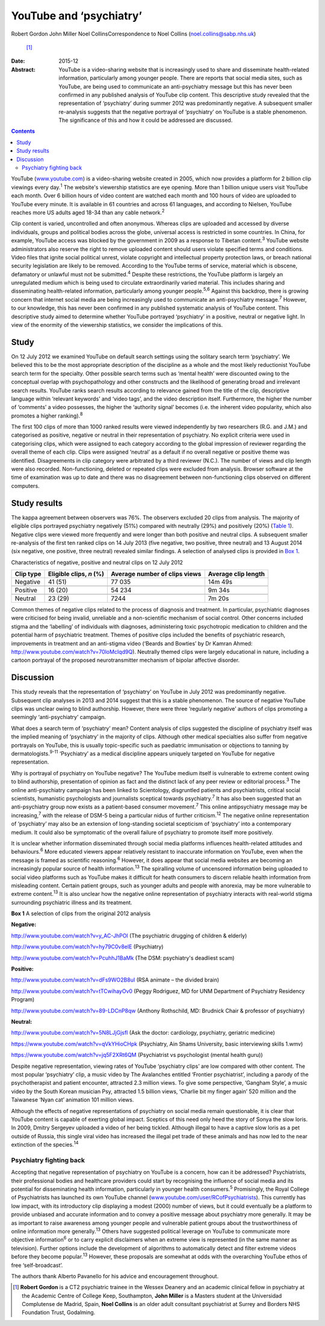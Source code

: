 ========================
YouTube and ‘psychiatry’
========================



Robert Gordon
John Miller
Noel CollinsCorrespondence to Noel Collins (noel.collins@sabp.nhs.uk)
 [1]_
:Date: 2015-12

:Abstract:
   YouTube is a video-sharing website that is increasingly used to share
   and disseminate health-related information, particularly among
   younger people. There are reports that social media sites, such as
   YouTube, are being used to communicate an anti-psychiatry message but
   this has never been confirmed in any published analysis of YouTube
   clip content. This descriptive study revealed that the representation
   of ‘psychiatry’ during summer 2012 was predominantly negative. A
   subsequent smaller re-analysis suggests that the negative portrayal
   of ‘psychiatry’ on YouTube is a stable phenomenon. The significance
   of this and how it could be addressed are discussed.


.. contents::
   :depth: 3
..

YouTube (`www.youtube.com <www.youtube.com>`__) is a video-sharing
website created in 2005, which now provides a platform for 2 billion
clip viewings every day.\ :sup:`1` The website's viewership statistics
are eye opening. More than 1 billion unique users visit YouTube each
month. Over 6 billion hours of video content are watched each month and
100 hours of video are uploaded to YouTube every minute. It is available
in 61 countries and across 61 languages, and according to Nielsen,
YouTube reaches more US adults aged 18-34 than any cable
network.\ :sup:`2`

Clip content is varied, uncontrolled and often anonymous. Whereas clips
are uploaded and accessed by diverse individuals, groups and political
bodies across the globe, universal access is restricted in some
countries. In China, for example, YouTube access was blocked by the
government in 2009 as a response to Tibetan content.\ :sup:`3` YouTube
website administrators also reserve the right to remove uploaded content
should users violate specified terms and conditions. Video files that
ignite social political unrest, violate copyright and intellectual
property protection laws, or breach national security legislation are
likely to be removed. According to the YouTube terms of service,
material which is obscene, defamatory or unlawful must not be
submitted.\ :sup:`4` Despite these restrictions, the YouTube platform is
largely an unregulated medium which is being used to circulate
extraordinarily varied material. This includes sharing and disseminating
health-related information, particularly among younger
people.\ :sup:`5,6` Against this backdrop, there is growing concern that
internet social media are being increasingly used to communicate an
anti-psychiatry message.\ :sup:`7` However, to our knowledge, this has
never been confirmed in any published systematic analysis of YouTube
content. This descriptive study aimed to determine whether YouTube
portrayed ‘psychiatry’ in a positive, neutral or negative light. In view
of the enormity of the viewership statistics, we consider the
implications of this.

.. _S1:

Study
=====

On 12 July 2012 we examined YouTube on default search settings using the
solitary search term ‘psychiatry’. We believed this to be the most
appropriate description of the discipline as a whole and the most likely
reductionist YouTube search term for the specialty. Other possible
search terms such as ‘mental health’ were discounted owing to the
conceptual overlap with psychopathology and other constructs and the
likelihood of generating broad and irrelevant search results. YouTube
ranks search results according to relevance gained from the title of the
clip, descriptive language within ‘relevant keywords’ and ‘video tags’,
and the video description itself. Furthermore, the higher the number of
‘comments’ a video possesses, the higher the ‘authority signal’ becomes
(i.e. the inherent video popularity, which also promotes a higher
ranking).\ :sup:`8`

The first 100 clips of more than 1000 ranked results were viewed
independently by two researchers (R.G. and J.M.) and categorised as
positive, negative or neutral in their representation of psychiatry. No
explicit criteria were used in categorising clips, which were assigned
to each category according to the global impression of reviewer
regarding the overall theme of each clip. Clips were assigned ‘neutral’
as a default if no overall negative or positive theme was identified.
Disagreements in clip category were arbitrated by a third reviewer
(N.C.). The number of views and clip length were also recorded.
Non-functioning, deleted or repeated clips were excluded from analysis.
Browser software at the time of examination was up to date and there was
no disagreement between non-functioning clips observed on different
computers.

.. _S2:

Study results
=============

The kappa agreement between observers was 76%. The observers excluded 20
clips from analysis. The majority of eligible clips portrayed psychiatry
negatively (51%) compared with neutrally (29%) and positively (20%)
(`Table 1 <#T1>`__). Negative clips were viewed more frequently and were
longer than both positive and neutral clips. A subsequent smaller
re-analysis of the first ten ranked clips on 14 July 2013 (five
negative, two positive, three neutral) and 13 August 2014 (six negative,
one positive, three neutral) revealed similar findings. A selection of
analysed clips is provided in `Box 1 <#box1>`__.

.. container:: table-wrap
   :name: T1

   .. container:: caption

      .. rubric:: 

      Characteristics of negative, positive and neutral clips on 12 July
      2012

   ========= =============== ============== ============
   Clip type Eligible clips, Average number Average clip
             *n* (%)         of clips views length
   ========= =============== ============== ============
   Negative  41 (51)         77 035         14m 49s
   \                                        
   Positive  16 (20)         54 234         9m 34s
   \                                        
   Neutral   23 (29)         7244           7m 20s
   ========= =============== ============== ============

Common themes of negative clips related to the process of diagnosis and
treatment. In particular, psychiatric diagnoses were criticised for
being invalid, unreliable and a non-scientific mechanism of social
control. Other concerns included stigma and the ‘labelling’ of
individuals with diagnoses, administering toxic psychotropic medication
to children and the potential harm of psychiatric treatment. Themes of
positive clips included the benefits of psychiatric research,
improvements in treatment and an anti-stigma video (‘Beards and Bowties’
by Dr Kamran Ahmed: http://www.youtube.com/watch?v=70loMcIqd9Q).
Neutrally themed clips were largely educational in nature, including a
cartoon portrayal of the proposed neurotransmitter mechanism of bipolar
affective disorder.

.. _S3:

Discussion
==========

This study reveals that the representation of ‘psychiatry’ on YouTube in
July 2012 was predominantly negative. Subsequent clip analyses in 2013
and 2014 suggest that this is a stable phenomenon. The source of
negative YouTube clips was unclear owing to blind authorship. However,
there were three ‘regularly negative’ authors of clips promoting a
seemingly ‘anti-psychiatry’ campaign.

What does a search term of ‘psychiatry’ mean? Content analysis of clips
suggested the discipline of psychiatry itself was the implied meaning of
‘psychiatry’ in the majority of clips. Although other medical
specialties also suffer from negative portrayals on YouTube, this is
usually topic-specific such as paediatric immunisation or objections to
tanning by dermatologists.\ :sup:`9-11` ‘Psychiatry’ as a medical
discipline appears uniquely targeted on YouTube for negative
representation.

Why is portrayal of psychiatry on YouTube negative? The YouTube medium
itself is vulnerable to extreme content owing to blind authorship,
presentation of opinion as fact and the distinct lack of any peer review
or editorial process.\ :sup:`3` The online anti-psychiatry campaign has
been linked to Scientology, disgruntled patients and psychiatrists,
critical social scientists, humanistic psychologists and journalists
sceptical towards psychiatry.\ :sup:`7` It has also been suggested that
an anti-psychiatry group now exists as a patient-based consumer
movement.\ :sup:`7` This online antipsychiatry message may be
increasing,\ :sup:`7` with the release of DSM-5 being a particular nidus
of further criticism.\ :sup:`12` The negative online representation of
‘psychiatry’ may also be an extension of long-standing societal
scepticism of ‘psychiatry’ into a contemporary medium. It could also be
symptomatic of the overall failure of psychiatry to promote itself more
positively.

It is unclear whether information disseminated through social media
platforms influences health-related attitudes and behaviours.\ :sup:`6`
More educated viewers appear relatively resistant to inaccurate
information on YouTube, even when the message is framed as scientific
reasoning.\ :sup:`6` However, it does appear that social media websites
are becoming an increasingly popular source of health
information.\ :sup:`13` The spiralling volume of uncensored information
being uploaded to social video platforms such as YouTube makes it
difficult for heath consumers to discern reliable health information
from misleading content. Certain patient groups, such as younger adults
and people with anorexia, may be more vulnerable to extreme
content.\ :sup:`13` It is also unclear how the negative online
representation of psychiatry interacts with real-world stigma
surrounding psychiatric illness and its treatment.

**Box 1** A selection of clips from the original 2012 analysis

**Negative:**

http://www.youtube.com/watch?v=y_AC-JhPOI (The psychiatric drugging of
children & elderly)

http://www.youtube.com/watch?v=hy79C0v8elE (Psychiatry)

http://www.youtube.com/watch?v=PcuhhJ1BaMk (The DSM: psychiatry's
deadliest scam)

**Positive:**

http://www.youtube.com/watch?v=dFs9WO2B8uI (RSA animate – the divided
brain)

http://www.youtube.com/watch?v=tTCwihayOv0 (Peggy Rodriguez, MD for UNM
Department of Psychiatry Residency Program)

http://www.youtube.com/watch?v=89-LDCnP8qw (Anthony Rothschild, MD:
Brudnick Chair & professor of psychiatry)

**Neutral:**

http://www.youtube.com/watch?v=5N8LJjGjsfI (Ask the doctor: cardiology,
psychiatry, geriatric medicine)

https://www.youtube.com/watch?v=qVkYHioCHpk (Psychiatry, Ain Shams
University, basic interviewing skills 1.wmv)

https://www.youtube.com/watch?v=jq5F2XRt6QM (Psychiatrist vs
psychologist (mental health guru))

Despite negative representation, viewing rates of YouTube ‘psychiatry
clips’ are low compared with other content. The most popular
‘psychiatry’ clip, a music video by The Avalanches entitled ‘Frontier
psychiatrist’, including a parody of the psychotherapist and patient
encounter, attracted 2.3 million views. To give some perspective,
‘Gangham Style’, a music video by the South Korean musician Psy,
attracted 1.5 billion views, ‘Charlie bit my finger again’ 520 million
and the Taiwanese ‘Nyan cat’ animation 101 million views.

Although the effects of negative representations of psychiatry on social
media remain questionable, it is clear that YouTube content is capable
of exerting global impact. Sceptics of this need only heed the story of
Sonya the slow loris. In 2009, Dmitry Sergeyev uploaded a video of her
being tickled. Although illegal to have a captive slow loris as a pet
outside of Russia, this single viral video has increased the illegal pet
trade of these animals and has now led to the near extinction of the
species.\ :sup:`14`

.. _S4:

Psychiatry fighting back
------------------------

Accepting that negative representation of psychiatry on YouTube is a
concern, how can it be addressed? Psychiatrists, their professional
bodies and healthcare providers could start by recognising the influence
of social media and its potential for disseminating health information,
particularly in younger health consumers.\ :sup:`5` Promisingly, the
Royal College of Psychiatrists has launched its own YouTube channel
(`www.youtube.com/user/RCofPsychiatrists <www.youtube.com/user/RCofPsychiatrists>`__).
This currently has low impact, with its introductory clip displaying a
modest (2000) number of views, but it could eventually be a platform to
provide unbiased and accurate information and to convey a positive
message about psychiatry more generally. It may be as important to raise
awareness among younger people and vulnerable patient groups about the
trustworthiness of online information more generally.\ :sup:`13` Others
have suggested political leverage on YouTube to communicate more
objective information\ :sup:`6` or to carry explicit disclaimers when an
extreme view is represented (in the same manner as television). Further
options include the development of algorithms to automatically detect
and filter extreme videos before they become popular.\ :sup:`13`
However, these proposals are somewhat at odds with the overarching
YouTube ethos of free ‘self-broadcast’.

The authors thank Alberto Pavanello for his advice and encouragement
throughout.

.. [1]
   **Robert Gordon** is a CT2 psychiatric trainee in the Wessex Deanery
   and an academic clinical fellow in psychiatry at the Academic Centre
   of College Keep, Southampton, **John Miller** is a Masters student at
   the Universidad Complutense de Madrid, Spain, **Noel Collins** is an
   older adult consultant psychiatrist at Surrey and Borders NHS
   Foundation Trust, Godalming.
